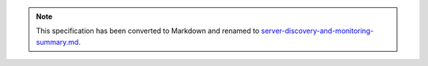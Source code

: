 
.. note::
  This specification has been converted to Markdown and renamed to
  `server-discovery-and-monitoring-summary.md <server-discovery-and-monitoring-summary.md>`_.  
